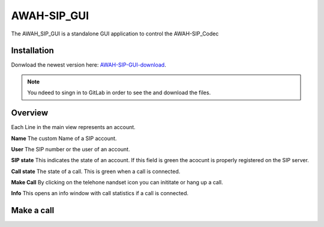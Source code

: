 AWAH-SIP_GUI
==============


The AWAH_SIP_GUI is a standalone GUI application to control the AWAH-SIP_Codec

Installation
------------

Donwload the newest version here: AWAH-SIP-GUI-download_.

.. note::

   You ndeed to singn in to GitLab in order to see the and download the files.

.. _AWAH-SIP-GUI-download: https://github.com/AWAH-SIP/AWAH-SIP_Desktop-GUI/actions


Overview
--------

.. image:: images/GUI-Overview.png
  :width: 600
  :alt: GUI overwiew

Each Line in the main view represents an account.


**Name** The custom Name of a SIP account.

**User** The SIP number or the user of an account.

**SIP state** This indicates the state of an account. If this field is green the acocunt is properly registered on the SIP server.

**Call state** The state of a call. This is green when a call is connected.

**Make Call** By clicking on the telehone nandset icon you can inititate or hang up a call.

**Info** This opens an info window with call statistics if a call is connected.

Make a call
-----------

